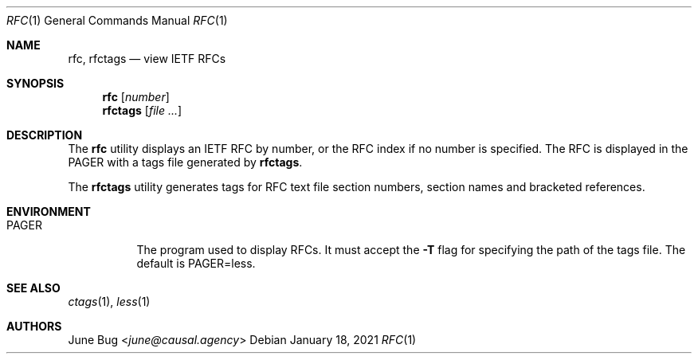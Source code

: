 .Dd January 18, 2021
.Dt RFC 1
.Os
.
.Sh NAME
.Nm rfc ,
.Nm rfctags
.Nd view IETF RFCs
.
.Sh SYNOPSIS
.Nm rfc
.Op Ar number
.Nm rfctags
.Op Ar
.
.Sh DESCRIPTION
The
.Nm rfc
utility displays
an IETF RFC by number,
or the RFC index if no number is specified.
The RFC is displayed in the
.Ev PAGER
with a tags file generated by
.Nm rfctags .
.
.Pp
The
.Nm rfctags
utility generates tags
for RFC text file
section numbers,
section names
and bracketed references.
.
.Sh ENVIRONMENT
.Bl -tag -width Ds
.It Ev PAGER
The program used to display RFCs.
It must accept the
.Fl T
flag for specifying
the path of the tags file.
The default is
.Ev PAGER=less .
.El
.
.Sh SEE ALSO
.Xr ctags 1 ,
.Xr less 1
.
.Sh AUTHORS
.An June Bug Aq Mt june@causal.agency
